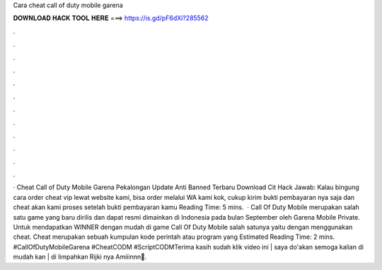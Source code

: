 Cara cheat call of duty mobile garena

𝐃𝐎𝐖𝐍𝐋𝐎𝐀𝐃 𝐇𝐀𝐂𝐊 𝐓𝐎𝐎𝐋 𝐇𝐄𝐑𝐄 ===> https://is.gd/pF6dXi?285562

.

.

.

.

.

.

.

.

.

.

.

.

· Cheat Call of Duty Mobile Garena Pekalongan Update Anti Banned Terbaru Download Cit Hack Jawab: Kalau bingung cara order cheat vip lewat website kami, bisa order melalui WA kami kok, cukup kirim bukti pembayaran nya saja dan cheat akan kami proses setelah bukti pembayaran kamu  Reading Time: 5 mins.  · Call Of Duty Mobile merupakan salah satu game yang baru dirilis dan dapat resmi dimainkan di Indonesia pada bulan September oleh Garena Mobile Private. Untuk mendapatkan WINNER dengan mudah di game Call Of Duty Mobile salah satunya yaitu dengan menggunakan cheat. Cheat merupakan sebuah kumpulan kode perintah atau program yang Estimated Reading Time: 2 mins. #CallOfDutyMobileGarena #CheatCODM #ScriptCODMTerima kasih sudah klik video ini | saya do'akan semoga kalian di mudah kan | di limpahkan Rijki nya Amiiinnn🙏.